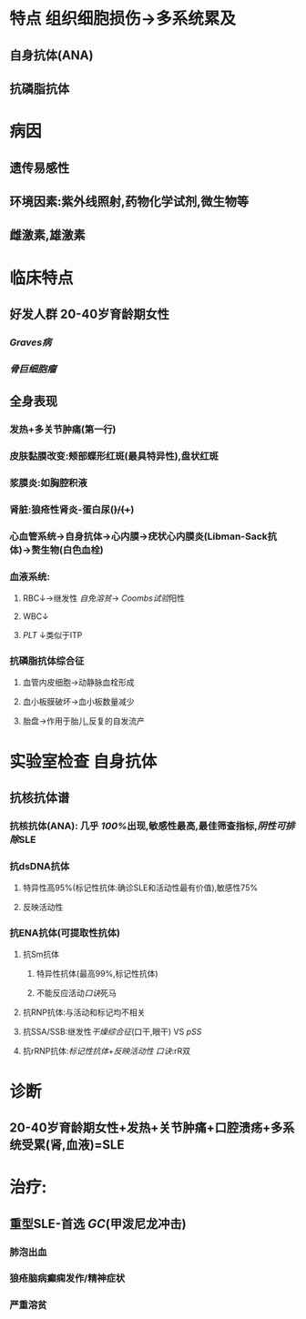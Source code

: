 * 特点 组织细胞损伤→多系统累及
** 自身抗体(ANA)
** 抗磷脂抗体
* 病因
** 遗传易感性
** 环境因素:紫外线照射,药物化学试剂,微生物等
** 雌激素,雄激素
* 临床特点
** 好发人群 20-40岁育龄期女性
*** [[Graves病]]
*** [[骨巨细胞瘤]]
** 全身表现
*** 发热+多关节肿痛(第一行)
*** 皮肤黏膜改变:颊部蝶形红斑(最具特异性),盘状红斑
*** 浆膜炎:如胸腔积液
*** 肾脏:狼疮性肾炎-蛋白尿(+)/(++)
*** 心血管系统→自身抗体→心内膜→疣状心内膜炎(Libman-Sack抗体)→赘生物(白色血栓)
*** 血液系统:
**** RBC↓→继发性 [[自免溶贫]]→ [[Coombs试验]]阳性
**** WBC↓
**** [[PLT]] ↓类似于ITP
*** 抗磷脂抗体综合征
**** 血管内皮细胞→动静脉血栓形成
**** 血小板膜破坏→血小板数量减少
**** 胎盘→作用于胎儿,反复的自发流产
* 实验室检查 自身抗体
** 抗核抗体谱
*** 抗核抗体(ANA): 几乎 [[100%]]出现,敏感性最高,最佳筛查指标,[[阴性可排除]]SLE
*** 抗dsDNA抗体
**** 特异性高95%(标记性抗体:确诊SLE和活动性最有价值),敏感性75%
**** 反映活动性
*** 抗ENA抗体(可提取性抗体)
**** 抗Sm抗体
***** 特异性抗体(最高99%,标记性抗体)
***** 不能反应活动[[口诀]]死马
**** 抗RNP抗体:与活动和标记均不相关
**** 抗SSA/SSB:继发性[[干燥综合征]](口干,眼干) VS [[pSS]]
**** 抗rRNP抗体:[[标记性抗体]]+[[反映活动性]] [[口诀]]:rR双
* 诊断
** 20-40岁育龄期女性+发热+关节肿痛+口腔溃疡+多系统受累(肾,血液)=SLE
* 治疗:
** 重型SLE-首选 [[GC]](甲泼尼龙冲击)
*** 肺泡出血
*** 狼疮脑病癫痫发作/精神症状
*** 严重溶贫